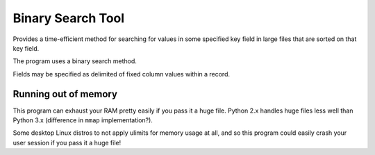 Binary Search Tool
==================

Provides a time-efficient method for searching for values in some specified key field
in large files that are sorted on that key field.

The program uses a binary search method.

Fields may be specified as delimited of fixed column values within a record.

.. code-block:: shell
 ❯ ls -lh tags
 -rw-r--r--. 2 mouse mouse 1.1G Jul 20 20:04 tags
 
 ❯ time ./bsearch ssize_t tags > /dev/null
 ./bsearch ssize_t tags > /dev/null  0.07s user 0.00s system 98% cpu 0.079 total
 
 ❯ time grep "^ssize_t   " tags > /dev/null
 grep --color=auto "^ssize_t     " tags > /dev/null  0.19s user 0.11s system 99% cpu 0.302 total

Running out of memory
---------------------

This program can exhaust your RAM pretty easily if you pass it a huge file. Python 2.x 
handles huge files less well than Python 3.x (difference in ``mmap`` implementation?).

Some desktop Linux distros to not apply ulimits for memory usage at all, and so this 
program could easily crash your user session if you pass it a huge file!

